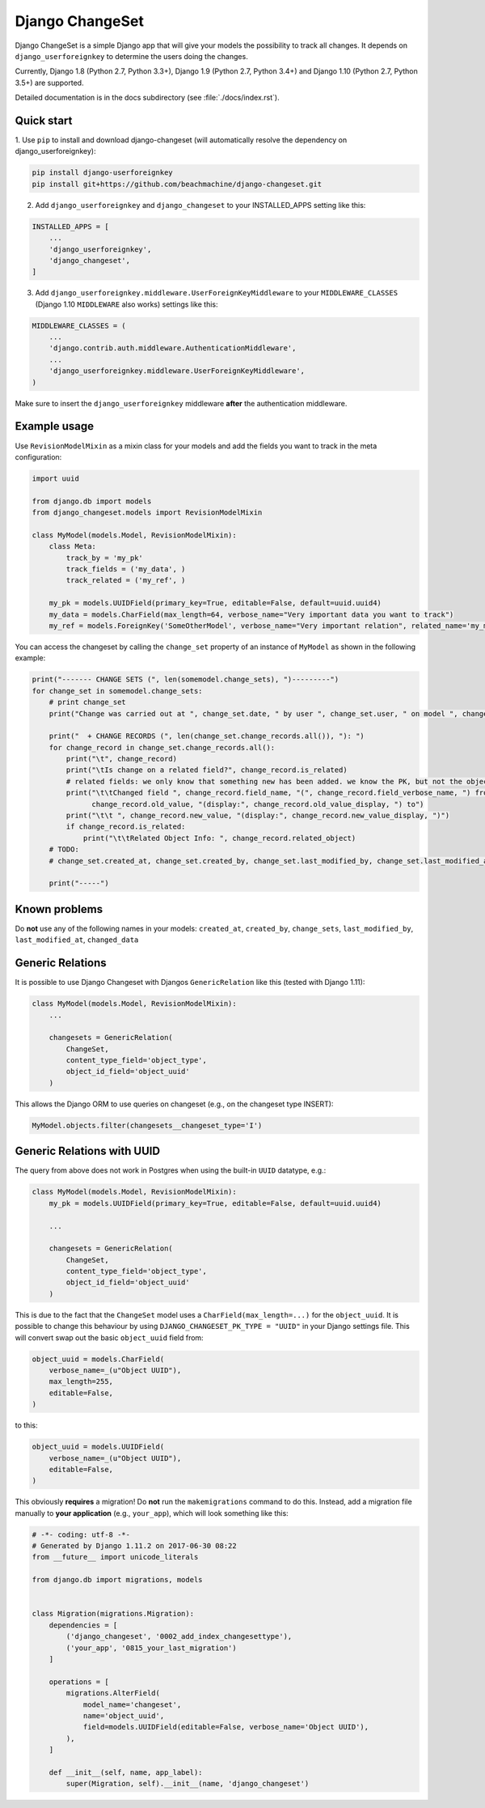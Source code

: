 ================
Django ChangeSet
================

.. image:: https://travis-ci.org/beachmachine/django-changeset.svg?branch=master
    :target: https://travis-ci.org/beachmachine/django-changeset

Django ChangeSet is a simple Django app that will give your models the possibility to track all changes. It depends on
``django_userforeignkey`` to determine the users doing the changes. 

Currently, Django 1.8 (Python 2.7, Python 3.3+), Django 1.9 (Python 2.7, Python 3.4+) and Django 1.10 (Python 2.7, Python 3.5+) are supported.

Detailed documentation is in the docs subdirectory (see :file:`./docs/index.rst`).

Quick start
-----------

1. Use ``pip`` to install and download django-changeset (will automatically resolve the dependency on
django_userforeignkey):

.. code-block:: bash

    pip install django-userforeignkey
    pip install git+https://github.com/beachmachine/django-changeset.git


2. Add ``django_userforeignkey`` and ``django_changeset`` to your INSTALLED_APPS setting like this:

.. code-block:: python

    INSTALLED_APPS = [
        ...
        'django_userforeignkey',
        'django_changeset',
    ]


3. Add ``django_userforeignkey.middleware.UserForeignKeyMiddleware`` to your ``MIDDLEWARE_CLASSES`` (Django 1.10 ``MIDDLEWARE`` also works) settings like this:

.. code-block:: python

    MIDDLEWARE_CLASSES = (
        ...
        'django.contrib.auth.middleware.AuthenticationMiddleware',
        ...
        'django_userforeignkey.middleware.UserForeignKeyMiddleware',
    )



Make sure to insert the ``django_userforeignkey`` middleware **after** the authentication middleware.


Example usage
-------------

Use ``RevisionModelMixin`` as a mixin class for your models and add the fields you want to track in the meta configuration:

.. code-block:: python

    import uuid

    from django.db import models
    from django_changeset.models import RevisionModelMixin

    class MyModel(models.Model, RevisionModelMixin):
        class Meta:
            track_by = 'my_pk'
            track_fields = ('my_data', )
            track_related = ('my_ref', )

        my_pk = models.UUIDField(primary_key=True, editable=False, default=uuid.uuid4)
        my_data = models.CharField(max_length=64, verbose_name="Very important data you want to track")
        my_ref = models.ForeignKey('SomeOtherModel', verbose_name="Very important relation", related_name='my_models')


You can access the changeset by calling the ``change_set`` property of an instance of ``MyModel`` as shown in the
following example:

.. code-block:: python

    print("------- CHANGE SETS (", len(somemodel.change_sets), ")---------")
    for change_set in somemodel.change_sets:
        # print change_set
        print("Change was carried out at ", change_set.date, " by user ", change_set.user, " on model ", change_set.object_type)

        print("  + CHANGE RECORDS (", len(change_set.change_records.all()), "): ")
        for change_record in change_set.change_records.all():
            print("\t", change_record)
            print("\tIs change on a related field?", change_record.is_related)
            # related fields: we only know that something new has been added. we know the PK, but not the object itself
            print("\t\tChanged field ", change_record.field_name, "(", change_record.field_verbose_name, ") from ",
                  change_record.old_value, "(display:", change_record.old_value_display, ") to")
            print("\t\t ", change_record.new_value, "(display:", change_record.new_value_display, ")")
            if change_record.is_related:
                print("\t\tRelated Object Info: ", change_record.related_object)
        # TODO:
        # change_set.created_at, change_set.created_by, change_set.last_modified_by, change_set.last_modified_at

        print("-----")


Known problems
--------------

Do **not** use any of the following names in your models: ``created_at``, ``created_by``, ``change_sets``,
``last_modified_by``, ``last_modified_at``, ``changed_data``


Generic Relations
-----------------

It is possible to use Django Changeset with Djangos ``GenericRelation`` like this (tested with Django 1.11):

.. code-block:: python

    class MyModel(models.Model, RevisionModelMixin):
        ...

        changesets = GenericRelation(
            ChangeSet,
            content_type_field='object_type',
            object_id_field='object_uuid'
        )


This allows the Django ORM to use queries on changeset (e.g., on the changeset type INSERT):

.. code-block:: python

    MyModel.objects.filter(changesets__changeset_type='I')



Generic Relations with UUID
---------------------------

The query from above does not work in Postgres when using the built-in ``UUID`` datatype, e.g.:

.. code-block:: python

    class MyModel(models.Model, RevisionModelMixin):
        my_pk = models.UUIDField(primary_key=True, editable=False, default=uuid.uuid4)

        ...

        changesets = GenericRelation(
            ChangeSet,
            content_type_field='object_type',
            object_id_field='object_uuid'
        )


This is due to the fact that the ``ChangeSet`` model uses a ``CharField(max_length=...)`` for the ``object_uuid``.
It is possible to change this behaviour by using ``DJANGO_CHANGESET_PK_TYPE = "UUID"`` in your Django settings file.
This will convert swap out the basic ``object_uuid`` field from:

.. code-block:: python

    object_uuid = models.CharField(
        verbose_name=_(u"Object UUID"),
        max_length=255,
        editable=False,
    )

to this:

.. code-block:: python

    object_uuid = models.UUIDField(
        verbose_name=_(u"Object UUID"),
        editable=False,
    )


This obviously **requires** a migration! Do **not** run the ``makemigrations`` command to do this. Instead, add a
migration file manually to **your application** (e.g., ``your_app``), which will look something like this:

.. code-block:: python

    # -*- coding: utf-8 -*-
    # Generated by Django 1.11.2 on 2017-06-30 08:22
    from __future__ import unicode_literals

    from django.db import migrations, models


    class Migration(migrations.Migration):
        dependencies = [
            ('django_changeset', '0002_add_index_changesettype'),
            ('your_app', '0815_your_last_migration')
        ]

        operations = [
            migrations.AlterField(
                model_name='changeset',
                name='object_uuid',
                field=models.UUIDField(editable=False, verbose_name='Object UUID'),
            ),
        ]

        def __init__(self, name, app_label):
            super(Migration, self).__init__(name, 'django_changeset')


